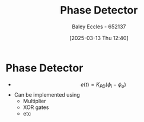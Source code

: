:PROPERTIES:
:ID:       a3c5885d-1c23-4591-8d6d-7901d9348983
:END:
#+title: Phase Detector
#+date: [2025-03-13 Thu 12:40]
#+AUTHOR: Baley Eccles - 652137
#+STARTUP: latexpreview


* Phase Detector
 - \[e(t) = K_{PD}(\phi_i-\phi_o)\]
 - Can be implemented using
   - Multiplier
   - XOR gates
   - etc



